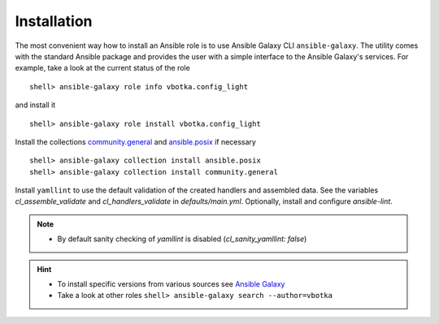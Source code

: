 .. _ug_installation:

Installation
************

The most convenient way how to install an Ansible role is to use
Ansible Galaxy CLI ``ansible-galaxy``. The utility comes with the
standard Ansible package and provides the user with a simple interface
to the Ansible Galaxy's services. For example, take a look at the
current status of the role ::

    shell> ansible-galaxy role info vbotka.config_light

and install it ::

    shell> ansible-galaxy role install vbotka.config_light

Install the collections
`community.general <https://docs.ansible.com/ansible/latest/collections/community/general/>`__
and `ansible.posix <https://docs.ansible.com/ansible/latest/collections/ansible/posix/index.html#plugins-in-ansible-posix/>`__ if necessary ::

    shell> ansible-galaxy collection install ansible.posix
    shell> ansible-galaxy collection install community.general

Install ``yamllint`` to use the default validation of the created
handlers and assembled data. See the variables *cl_assemble_validate*
and *cl_handlers_validate* in *defaults/main.yml*. Optionally, install
and configure *ansible-lint*.

.. note::

   * By default sanity checking of *yamllint* is disabled
     (*cl_sanity_yamllint: false*)

.. hint::

   * To install specific versions from various sources see `Ansible
     Galaxy <https://galaxy.ansible.com/ui/>`_

   * Take a look at other roles ``shell> ansible-galaxy
     search --author=vbotka``
